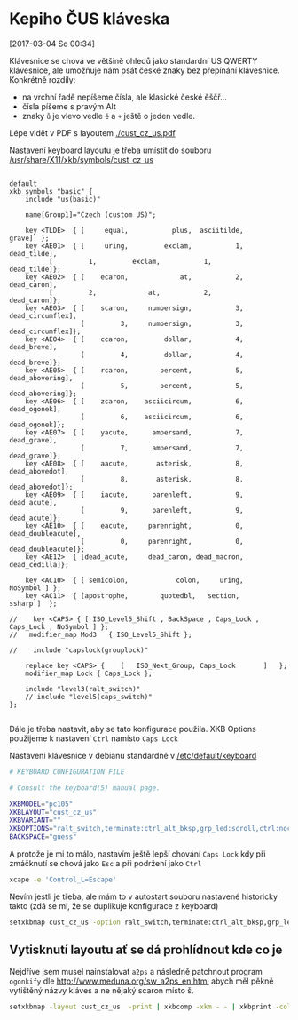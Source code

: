 * Kepiho ČUS kláveska
[2017-03-04 So 00:34]

Klávesnice se chová ve většině ohledů jako standardní US QWERTY klávesnice, ale umožňuje nám psát české znaky bez přepínání klávesnice. Konkrétně rozdíly:

- na vrchní řadě nepíšeme čísla, ale klasické české ěščř...
- čísla píšeme s pravým Alt
- znaky =ů= je vlevo vedle =ě= a =+= ještě o jeden vedle.

Lépe vidět v PDF s layoutem [[./cust_cz_us.pdf]]

Nastavení keyboard layoutu je třeba umístit do souboru [[/usr/share/X11/xkb/symbols/cust_cz_us]]

#+BEGIN_SRC 

default
xkb_symbols "basic" {
    include "us(basic)"

    name[Group1]="Czech (custom US)";

    key <TLDE>	{ [     equal,           plus,  asciitilde,             grave]	};
    key <AE01>	{ [     uring,         exclam,           1,        dead_tilde],
		  [         1,         exclam,           1,        dead_tilde]};
    key <AE02>	{ [    ecaron,             at,           2,        dead_caron],
		  [         2,             at,           2,        dead_caron]};
    key <AE03>	{ [    scaron,     numbersign,           3,   dead_circumflex],
                  [         3,     numbersign,           3,   dead_circumflex]};
    key <AE04>	{ [    ccaron,         dollar,           4,        dead_breve],
                  [         4,         dollar,           4,        dead_breve]};
    key <AE05>	{ [    rcaron,        percent,           5,    dead_abovering],
                  [         5,        percent,           5,    dead_abovering]};
    key <AE06>	{ [    zcaron,    asciicircum,           6,       dead_ogonek],
                  [         6,    asciicircum,           6,       dead_ogonek]};
    key <AE07>	{ [    yacute,      ampersand,           7,        dead_grave],
                  [         7,      ampersand,           7,        dead_grave]};
    key <AE08>	{ [    aacute,       asterisk,           8,      dead_abovedot],
                  [         8,       asterisk,           8,      dead_abovedot]};
    key <AE09>	{ [    iacute,      parenleft,           9,        dead_acute],
                  [         9,      parenleft,           9,        dead_acute]};
    key <AE10>	{ [    eacute,     parenright,           0,  dead_doubleacute],
                  [         0,     parenright,           0,  dead_doubleacute]};
    key <AE12>	{ [dead_acute,     dead_caron, dead_macron,      dead_cedilla]};

    key <AC10>	{ [ semicolon,            colon,     uring,          NoSymbol ]	};
    key <AC11>	{ [apostrophe,        quotedbl,   section,            ssharp ]	};

//    key <CAPS> { [ ISO_Level5_Shift , BackSpace , Caps_Lock , Caps_Lock , NoSymbol ] };
//   modifier_map Mod3   { ISO_Level5_Shift };

//    include "capslock(grouplock)"
    
    replace key <CAPS> {	[	ISO_Next_Group, Caps_Lock		]	};
    modifier_map Lock { Caps_Lock };

    include "level3(ralt_switch)"
    // include "level5(caps_switch)"
};

#+END_SRC

Dále je třeba nastavit, aby se tato konfigurace použila. XKB Options použijeme k nastavení =Ctrl= namísto =Caps Lock=

Nastavení klávesnice v debianu standardně v [[/etc/default/keyboard]]
#+BEGIN_SRC  sh
# KEYBOARD CONFIGURATION FILE

# Consult the keyboard(5) manual page.

XKBMODEL="pc105"
XKBLAYOUT="cust_cz_us"
XKBVARIANT=""
XKBOPTIONS="ralt_switch,terminate:ctrl_alt_bksp,grp_led:scroll,ctrl:nocaps"
BACKSPACE="guess"
#+END_SRC

A protože je mi to málo, nastavím ještě lepší chování =Caps Lock= kdy při zmáčknutí se chová jako =Esc= a při podržení jako =Ctrl=

#+BEGIN_SRC sh
xcape -e 'Control_L=Escape'
#+END_SRC

Nevím jestli je třeba, ale mám to v autostart souboru nastavené historicky takto (zdá se mi, že se duplikuje konfigurace z keyboard)

#+BEGIN_SRC sh
setxkbmap cust_cz_us -option ralt_switch,terminate:ctrl_alt_bksp,grp_led:scroll,ctrl:nocaps && xcape -e 'Control_L=Escape'
#+END_SRC

** Vytisknutí layoutu ať se dá prohlídnout kde co je
Nejdříve jsem musel nainstalovat =a2ps= a následně patchnout program =ogonkify= dle http://www.meduna.org/sw_a2ps_en.html abych měl pěkně vytištěný názvy kláves a ne nějaký scaron místo š.

#+BEGIN_SRC sh :results none
setxkbmap -layout cust_cz_us  -print | xkbcomp -xkm - - | xkbprint -color -lc cs_CZ - - | ./tools/ogonkify -XP | ps2pdf - | pdftk - cat 1left output cust_cz_us.pdf
#+END_SRC
